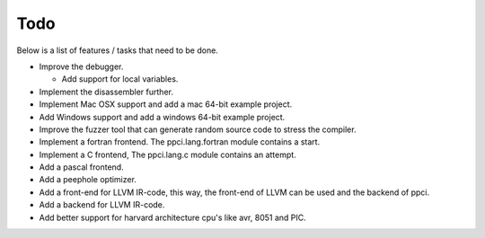 
Todo
====

Below is a list of features / tasks that need to be done.

- Improve the debugger.

  - Add support for local variables.

- Implement the disassembler further.

- Implement Mac OSX support and add a mac 64-bit example project.

- Add Windows support and add a windows 64-bit example project.

- Improve the fuzzer tool that can generate random source code to stress
  the compiler.

- Implement a fortran frontend. The ppci.lang.fortran module contains a start.

- Implement a C frontend, The ppci.lang.c module contains an attempt.

- Add a pascal frontend.

- Add a peephole optimizer.

- Add a front-end for LLVM IR-code, this way, the front-end of LLVM can be
  used and the backend of ppci.

- Add a backend for LLVM IR-code.

- Add better support for harvard architecture cpu's like avr, 8051 and PIC.
